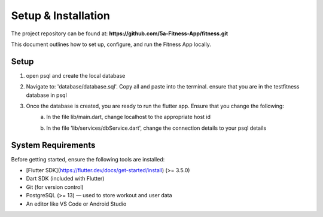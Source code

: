 Setup & Installation
=====================

The project repository can be found at:  
**https://github.com/5a-Fitness-App/fitness.git**

This document outlines how to set up, configure, and run the Fitness App locally.

Setup
---------
1. open psql and create the local database
    .. code-block:: sql
        CREATE DATABSE testfitness;

        \c testfitness;

2.  Navigate to: 'database/database.sql'. Copy all and paste into the terminal. ensure that you are in the testfitness database in psql

3. Once the database is created, you are ready to run the flutter app. Ensure that you change the following:
    a. In the file lib/main.dart, change localhost to the appropriate host id 
        .. code-block:: sql
            await dbService.init('localhost'); // TODO: '10.0.2.2' only works for android studio emulator, use 'localhost' for Xcode
    b. In the file 'lib/services/dbService.dart', change the connection details to your psql details
        .. code-block:: sql
            connection = await Connection.open(
                Endpoint(
                    host: host, // TODO: change the host id in main.dart
                    database:
                        'testfitness', // TODO: change this to what you have named the database in psql
                    username: 'jennydoan', // TODO: change this to your postgres username
                    password: 'Elgado29#', // TODO: change this to your postgres password
                ),
                settings: const ConnectionSettings(sslMode: SslMode.disable),
            );


System Requirements
-------------------
Before getting started, ensure the following tools are installed:

- [Flutter SDK](https://flutter.dev/docs/get-started/install) (>= 3.5.0)
- Dart SDK (included with Flutter)
- Git (for version control)
- PostgreSQL (>= 13) — used to store workout and user data
- An editor like VS Code or Android Studio
